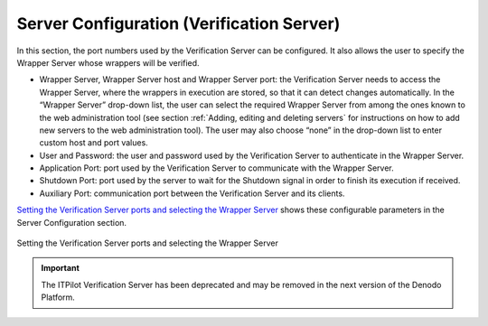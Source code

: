 ==========================================
Server Configuration (Verification Server)
==========================================

In this section, the port numbers used by the Verification Server can be
configured. It also allows the user to specify the Wrapper Server whose
wrappers will be verified.



-  Wrapper Server, Wrapper Server host and Wrapper Server port: the
   Verification Server needs to access the Wrapper Server, where the
   wrappers in execution are stored, so that it can detect changes
   automatically. In the “Wrapper Server” drop-down list,
   the user can select the required Wrapper Server from among the ones
   known to the web administration tool (see section :ref:`Adding, editing
   and deleting servers` for instructions on how to add new servers to
   the web administration tool). The user may also choose “none” in the
   drop-down list to enter custom host and port values.
-  User and Password: the user and password used by the Verification
   Server to authenticate in the Wrapper Server.
-  Application Port: port used by the Verification Server to communicate
   with the Wrapper Server.
-  Shutdown Port: port used by the server to wait for the Shutdown
   signal in order to finish its execution if received.
-  Auxiliary Port: communication port between the Verification Server
   and its clients.

`Setting the Verification Server ports and selecting the Wrapper
Server`_ shows these
configurable parameters in the Server Configuration section.

.. figure:: DenodoITPilot.UserGuide-33.png
   :align: center
   :alt: Setting the Verification Server ports and selecting the Wrapper Server
   :name: Setting the Verification Server ports and selecting the Wrapper Server

   Setting the Verification Server ports and selecting the Wrapper Server
   
.. important:: The ITPilot Verification Server has been deprecated and may be removed in the next version of the Denodo Platform.